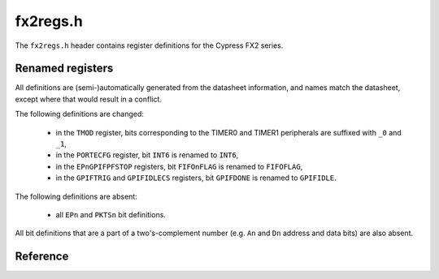 fx2regs.h
=========

The ``fx2regs.h`` header contains register definitions for the Cypress FX2 series.

Renamed registers
-----------------

All definitions are (semi-)automatically generated from the datasheet information, and names match the datasheet, except where that would result in a conflict.

The following definitions are changed:

  * in the ``TMOD`` register, bits corresponding to the TIMER0 and TIMER1 peripherals are suffixed with ``_0`` and ``_1``,
  * in the ``PORTECFG`` register, bit ``INT6`` is renamed to ``INT6``,
  * in the ``EPnGPIFPFSTOP`` registers, bit ``FIFOnFLAG`` is renamed to ``FIFOFLAG``,
  * in the ``GPIFTRIG`` and ``GPIFIDLECS`` registers, bit ``GPIFDONE`` is renamed to ``GPIFIDLE``.

The following definitions are absent:

  * all ``EPn`` and ``PKTSn`` bit definitions.

All bit definitions that are a part of a two's-complement number (e.g. ``An`` and ``Dn`` address and data bits) are also absent.

Reference
---------

.. autodoxygenfile:: fx2regs.h
